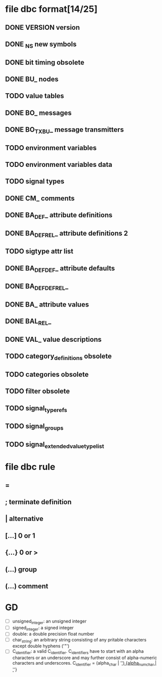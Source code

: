 #+STARTUP: showall
* file dbc format[14/25]
** DONE VERSION version
** DONE _NS new symbols
** DONE bit timing *obsolete*
** DONE BU_ nodes
** TODO value tables
** DONE BO_ messages
** DONE BO_TX_BU_ message transmitters
** TODO environment variables
** TODO environment variables data
** TODO signal types
** DONE CM_ comments
** DONE BA_DEF_ attribute definitions
** DONE BA_DEF_REL_ attribute definitions 2
** TODO sigtype attr list
** DONE BA_DEF_DEF_ attribute defaults
** DONE BA_DEF_DEF_REL_ 
** DONE BA_ attribute values
** DONE BAL_REL_
** DONE VAL_ value descriptions
** TODO category_definitions *obsolete*
** TODO categories *obsolete*
** TODO filter *obsolete*
** TODO signal_type_refs
** TODO signal_groups
** TODO signal_extended_value_type_list

* file dbc rule
** = 
** ; terminate definition
** | alternative
** [...] 0 or 1
** {...} 0 or >
** (...) group
** (*...*) comment
* GD
  + [ ] unsigned_integer: an unsigned integer
  + [ ] signed_integer: a signed integer
  + [ ] double: a double precision float number
  + [ ]char_string: an arbitrary string consisting of any pritable characters except double hyphens ('"')
  + [ ] C_identifier: a valid C_identifier.
	C_identifiers have to start with an alpha characters
	or an underscore and may further consist of alpha-numeric characters and underscores.
	C_identifier = (alpha_char | '_') {alpha_num_char | '_'}
